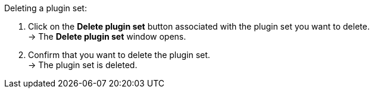 [.instruction]
Deleting a plugin set:

. Click on the *Delete plugin set* button associated with the plugin set you want to delete. +
→ The *Delete plugin set* window opens.
. Confirm that you want to delete the plugin set. +
→ The plugin set is deleted.